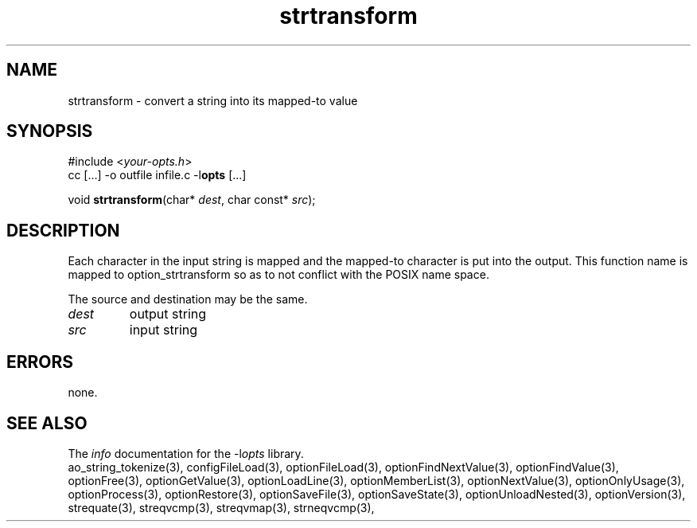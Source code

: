 .TH strtransform 3 2013-07-14 "" "Programmer's Manual"
.\"  DO NOT EDIT THIS FILE   (strtransform.3)
.\"
.\"  It has been AutoGen-ed  July 14, 2013 at 05:38:33 PM by AutoGen 5.18
.\"  From the definitions    ./funcs.def
.\"  and the template file   agman3.tpl
.SH NAME
strtransform - convert a string into its mapped-to value
.sp 1
.SH SYNOPSIS

#include <\fIyour-opts.h\fP>
.br
cc [...] -o outfile infile.c -l\fBopts\fP [...]
.sp 1
void \fBstrtransform\fP(char* \fIdest\fP, char const* \fIsrc\fP);
.sp 1
.SH DESCRIPTION
Each character in the input string is mapped and the mapped-to
character is put into the output.
This function name is mapped to option_strtransform so as to not conflict
with the POSIX name space.

The source and destination may be the same.
.TP
.IR dest
output string
.TP
.IR src
input string
.sp 1
.SH ERRORS
none.
.SH SEE ALSO
The \fIinfo\fP documentation for the -l\fIopts\fP library.
.br
ao_string_tokenize(3), configFileLoad(3), optionFileLoad(3), optionFindNextValue(3), optionFindValue(3), optionFree(3), optionGetValue(3), optionLoadLine(3), optionMemberList(3), optionNextValue(3), optionOnlyUsage(3), optionProcess(3), optionRestore(3), optionSaveFile(3), optionSaveState(3), optionUnloadNested(3), optionVersion(3), strequate(3), streqvcmp(3), streqvmap(3), strneqvcmp(3),
